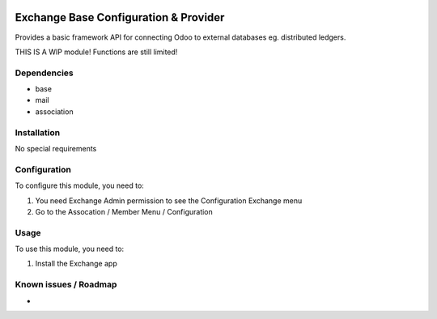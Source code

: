 .. image:: https://img.shields.io/badge/licence-LGPL--3-blue.svg
   :target: http://www.gnu.org/licenses/lgpl-3.0-standalone.html
   :alt: License: LGPL-3

======================================
Exchange Base Configuration & Provider
======================================


Provides a basic framework API for connecting Odoo to external databases eg. distributed ledgers.

THIS IS A WIP module! Functions are still limited!

Dependencies
============

* base
* mail
* association

Installation
============

No special requirements

Configuration
=============

To configure this module, you need to:

#. You need Exchange Admin permission to see the Configuration Exchange menu   
#. Go to the Assocation / Member Menu / Configuration   

Usage
=====

To use this module, you need to:

#. Install the Exchange app 


Known issues / Roadmap
======================

* 

